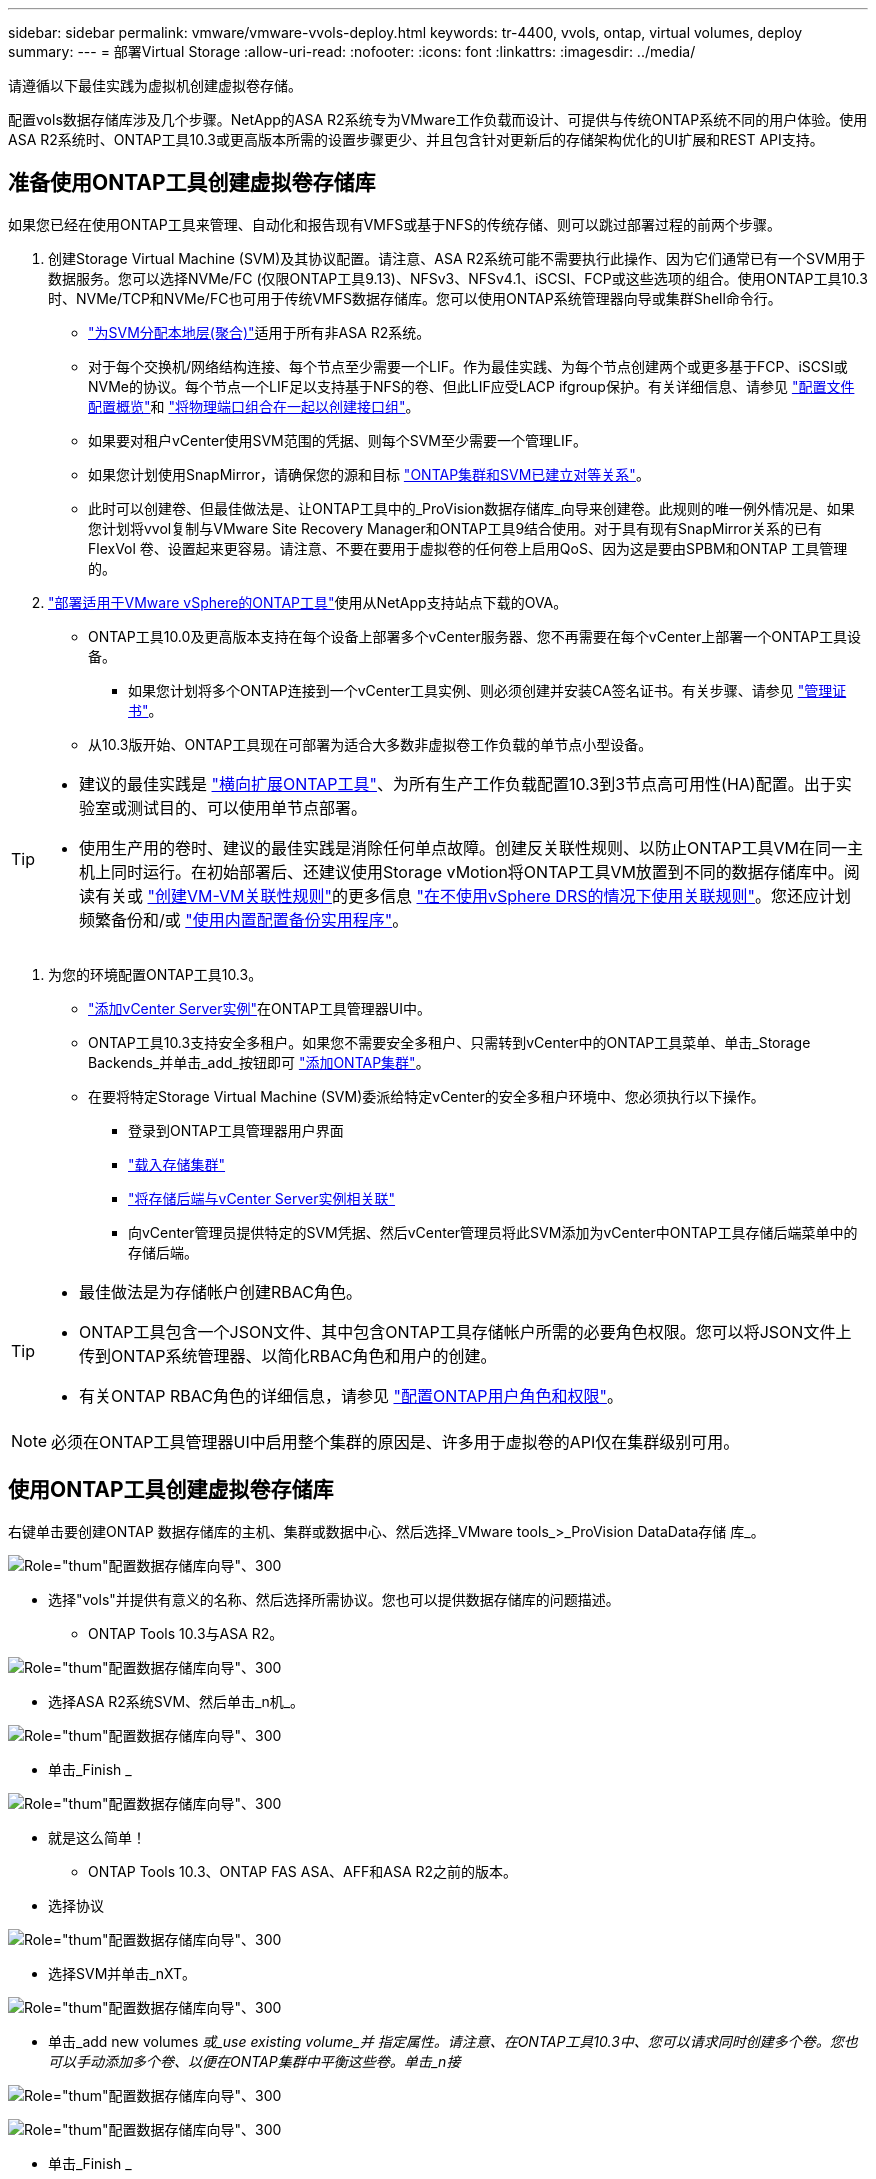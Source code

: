 ---
sidebar: sidebar 
permalink: vmware/vmware-vvols-deploy.html 
keywords: tr-4400, vvols, ontap, virtual volumes, deploy 
summary:  
---
= 部署Virtual Storage
:allow-uri-read: 
:nofooter: 
:icons: font
:linkattrs: 
:imagesdir: ../media/


[role="lead"]
请遵循以下最佳实践为虚拟机创建虚拟卷存储。

配置vols数据存储库涉及几个步骤。NetApp的ASA R2系统专为VMware工作负载而设计、可提供与传统ONTAP系统不同的用户体验。使用ASA R2系统时、ONTAP工具10.3或更高版本所需的设置步骤更少、并且包含针对更新后的存储架构优化的UI扩展和REST API支持。



== 准备使用ONTAP工具创建虚拟卷存储库

如果您已经在使用ONTAP工具来管理、自动化和报告现有VMFS或基于NFS的传统存储、则可以跳过部署过程的前两个步骤。

. 创建Storage Virtual Machine (SVM)及其协议配置。请注意、ASA R2系统可能不需要执行此操作、因为它们通常已有一个SVM用于数据服务。您可以选择NVMe/FC (仅限ONTAP工具9.13)、NFSv3、NFSv4.1、iSCSI、FCP或这些选项的组合。使用ONTAP工具10.3时、NVMe/TCP和NVMe/FC也可用于传统VMFS数据存储库。您可以使用ONTAP系统管理器向导或集群Shell命令行。
+
** https://docs.netapp.com/us-en/ontap/disks-aggregates/assign-aggregates-svms-task.html["为SVM分配本地层(聚合)"]适用于所有非ASA R2系统。
** 对于每个交换机/网络结构连接、每个节点至少需要一个LIF。作为最佳实践、为每个节点创建两个或更多基于FCP、iSCSI或NVMe的协议。每个节点一个LIF足以支持基于NFS的卷、但此LIF应受LACP ifgroup保护。有关详细信息、请参见 https://docs.netapp.com/us-en/ontap/networking/configure_lifs_cluster_administrators_only_overview.html["配置文件配置概览"]和 https://docs.netapp.com/us-en/ontap/networking/combine_physical_ports_to_create_interface_groups.html["将物理端口组合在一起以创建接口组"]。
** 如果要对租户vCenter使用SVM范围的凭据、则每个SVM至少需要一个管理LIF。
** 如果您计划使用SnapMirror，请确保您的源和目标 https://docs.netapp.com/us-en/ontap/peering/["ONTAP集群和SVM已建立对等关系"]。
** 此时可以创建卷、但最佳做法是、让ONTAP工具中的_ProVision数据存储库_向导来创建卷。此规则的唯一例外情况是、如果您计划将vvol复制与VMware Site Recovery Manager和ONTAP工具9结合使用。对于具有现有SnapMirror关系的已有FlexVol 卷、设置起来更容易。请注意、不要在要用于虚拟卷的任何卷上启用QoS、因为这是要由SPBM和ONTAP 工具管理的。


. https://docs.netapp.com/us-en/ontap-tools-vmware-vsphere-10/deploy/ontap-tools-deployment.html["部署适用于VMware vSphere的ONTAP工具"]使用从NetApp支持站点下载的OVA。
+
** ONTAP工具10.0及更高版本支持在每个设备上部署多个vCenter服务器、您不再需要在每个vCenter上部署一个ONTAP工具设备。
+
*** 如果您计划将多个ONTAP连接到一个vCenter工具实例、则必须创建并安装CA签名证书。有关步骤、请参见 https://docs.netapp.com/us-en/ontap-tools-vmware-vsphere-10/manage/certificate-manage.html["管理证书"]。


** 从10.3版开始、ONTAP工具现在可部署为适合大多数非虚拟卷工作负载的单节点小型设备。




[TIP]
====
* 建议的最佳实践是 https://docs.netapp.com/us-en/ontap-tools-vmware-vsphere-10/manage/edit-appliance-settings.html["横向扩展ONTAP工具"]、为所有生产工作负载配置10.3到3节点高可用性(HA)配置。出于实验室或测试目的、可以使用单节点部署。
* 使用生产用的卷时、建议的最佳实践是消除任何单点故障。创建反关联性规则、以防止ONTAP工具VM在同一主机上同时运行。在初始部署后、还建议使用Storage vMotion将ONTAP工具VM放置到不同的数据存储库中。阅读有关或 https://techdocs.broadcom.com/us/en/vmware-cis/vsphere/vsphere/8-0/vsphere-resource-management-8-0/using-drs-clusters-to-manage-resources/create-a-vm-vm-affinity-rule.html["创建VM-VM关联性规则"]的更多信息 https://techdocs.broadcom.com/us/en/vmware-cis/vsphere/vsphere/8-0/vsphere-resource-management-8-0/using-drs-clusters-to-manage-resources/using-affinity-rules-without-vsphere-drs.html["在不使用vSphere DRS的情况下使用关联规则"]。您还应计划频繁备份和/或 https://docs.netapp.com/us-en/ontap-tools-vmware-vsphere-10/manage/enable-backup.html#create-backup-and-download-the-backup-file["使用内置配置备份实用程序"]。


====
. 为您的环境配置ONTAP工具10.3。
+
** https://docs.netapp.com/us-en/ontap-tools-vmware-vsphere-10/configure/add-vcenter.html["添加vCenter Server实例"]在ONTAP工具管理器UI中。
** ONTAP工具10.3支持安全多租户。如果您不需要安全多租户、只需转到vCenter中的ONTAP工具菜单、单击_Storage Backends_并单击_add_按钮即可 https://docs.netapp.com/us-en/ontap-tools-vmware-vsphere-10/configure/add-storage-backend.html["添加ONTAP集群"]。
** 在要将特定Storage Virtual Machine (SVM)委派给特定vCenter的安全多租户环境中、您必须执行以下操作。
+
*** 登录到ONTAP工具管理器用户界面
*** https://docs.netapp.com/us-en/ontap-tools-vmware-vsphere-10/configure/add-storage-backend.html["载入存储集群"]
*** https://docs.netapp.com/us-en/ontap-tools-vmware-vsphere-10/configure/associate-storage-backend.html["将存储后端与vCenter Server实例相关联"]
*** 向vCenter管理员提供特定的SVM凭据、然后vCenter管理员将此SVM添加为vCenter中ONTAP工具存储后端菜单中的存储后端。






[TIP]
====
* 最佳做法是为存储帐户创建RBAC角色。
* ONTAP工具包含一个JSON文件、其中包含ONTAP工具存储帐户所需的必要角色权限。您可以将JSON文件上传到ONTAP系统管理器、以简化RBAC角色和用户的创建。
* 有关ONTAP RBAC角色的详细信息，请参见 https://docs.netapp.com/us-en/ontap-tools-vmware-vsphere-10/configure/configure-user-role-and-privileges.html#svm-aggregate-mapping-requirements["配置ONTAP用户角色和权限"]。


====

NOTE: 必须在ONTAP工具管理器UI中启用整个集群的原因是、许多用于虚拟卷的API仅在集群级别可用。



== 使用ONTAP工具创建虚拟卷存储库

右键单击要创建ONTAP 数据存储库的主机、集群或数据中心、然后选择_VMware tools_>_ProVision DataData存储 库_。

image:vvols-deploy-1.png["Role=\"thum\"配置数据存储库向导\"、300"]

* 选择"vols"并提供有意义的名称、然后选择所需协议。您也可以提供数据存储库的问题描述。
+
** ONTAP Tools 10.3与ASA R2。




image:vvols-deploy-2.png["Role=\"thum\"配置数据存储库向导\"、300"]

* 选择ASA R2系统SVM、然后单击_n机_。


image:vvols-deploy-3.png["Role=\"thum\"配置数据存储库向导\"、300"]

* 单击_Finish _


image:vvols-deploy-4.png["Role=\"thum\"配置数据存储库向导\"、300"]

* 就是这么简单！
+
** ONTAP Tools 10.3、ONTAP FAS ASA、AFF和ASA R2之前的版本。


* 选择协议


image:vvols-deploy-5.png["Role=\"thum\"配置数据存储库向导\"、300"]

* 选择SVM并单击_nXT。


image:vvols-deploy-5a.png["Role=\"thum\"配置数据存储库向导\"、300"]

* 单击_add new volumes _或_use existing volume_并 指定属性。请注意、在ONTAP工具10.3中、您可以请求同时创建多个卷。您也可以手动添加多个卷、以便在ONTAP集群中平衡这些卷。单击_n接_


image:vvols-deploy-6.png["Role=\"thum\"配置数据存储库向导\"、300"]

image:vvols-deploy-7.png["Role=\"thum\"配置数据存储库向导\"、300"]

* 单击_Finish _


image:vvols-deploy-8.png["Role=\"thum\"配置数据存储库向导\"、300"]

* 您可以在数据存储库的配置选项卡的ONTAP工具菜单中查看已分配的卷。


image:vvols-deploy-9.png["Role=\"thum\"配置数据存储库向导\"、300"]

* 现在、您可以从vCenter UI中的_policies and Profile _菜单创建虚拟机存储策略。




== 将VM从传统数据存储库迁移到Vvol

将VM从传统数据存储库迁移到Vvol数据存储库就像在传统数据存储库之间移动VM一样简单。只需选择虚拟机、然后从操作列表中选择迁移、并选择迁移类型_change storage only"。出现提示时、选择与您的Vvol数据存储库匹配的VM存储策略。对于SAN VMFS到Vvol的迁移、可以使用vSphere 6.0及更高版本卸载迁移副本操作、但不能从NAS VMDK卸载到Vvol。



== 使用策略管理VM

要通过基于策略的管理自动配置存储、您需要创建映射到所需存储功能的VM存储策略。


NOTE: 与先前版本一样、ONTAP工具10.0及更高版本不再使用存储功能配置文件。而是直接在VM存储策略本身中定义存储功能。



=== 正在创建VM存储策略

在vSphere中、VM存储策略用于管理可选功能、例如存储I/O控制或vSphere加密。它们还可与Vvol结合使用、以便为VM应用特定的存储功能。使用NetApp。集群模式Data。ONTAP。VP.VVO卷"存储类型。有关使用ONTAP工具VASA Provider的示例、请参见链接：vmware-vvols-ONTAP。html#Best Practices[使用基于NFS v3的VVOLs的网络配置示例]。"NetApp.Clustered.Data.ONTAP .VP.VASA10"存储的规则适用于非基于VVO尔 的数据存储库。

创建存储策略后、即可在配置新VM时使用该策略。

image:vmware-vvols-deploy-vmsp-01.png["Role=\"thum\"使用ONTAP工具创建VM存储策略VASA Provider 9.10\"、300"] image:vmware-vvols-deploy-vmsp-02.png["Role=\"thum\"使用ONTAP工具创建VM存储策略VASA Provider 9.10\"、300"] image:vmware-vvols-deploy-vmsp-03.png["Role=\"thum\"使用ONTAP工具创建VM存储策略VASA Provider 9.10\"、300"] image:vmware-vvols-deploy-vmsp-04.png["Role=\"thum\"使用ONTAP工具创建VM存储策略VASA Provider 9.10\"、300"] image:vmware-vvols-deploy-vmsp-05.png["Role=\"thum\"使用ONTAP工具创建VM存储策略VASA Provider 9.10\"、300"] image:vmware-vvols-deploy-vmsp-06.png["Role=\"thum\"使用ONTAP工具创建VM存储策略VASA Provider 9.10\"、300"] image:vmware-vvols-deploy-vmsp-07.png["Role=\"thum\"使用ONTAP工具创建VM存储策略VASA Provider 9.10\"、300"]



==== 使用ONTAP工具进行性能管理

ONTAP工具使用自己的平衡放置算法将新的VVOl放置在VVOl数据存储库中具有统一或经典ASA系统的最佳FlexVol volume中、或者具有ASA R2系统的存储可用性区域(Storage Availability Zone、SAZ)中。放置取决于后备存储与VM存储策略的匹配。这样可以确保数据存储库和后备存储满足指定的性能要求。

更改性能功能(如最小和最大IOPS)需要注意特定配置。

* 可以在VM策略中指定*最小和最大IOX*。
+
** 在策略中更改IOPS不会更改Vvol上的QoS、除非将VM策略重新应用于使用它的VM。或者、您也可以使用所需的IOPS创建一个新策略、并将其应用于目标VM。通常、建议只为不同的服务层定义单独的VM存储策略、然后只需更改VM上的VM存储策略即可。
** ASA、ASA R2、AFF和FAS个性化设置不同。最小值和最大值均可用于全闪存系统；但是、非AFF系统只能使用最大IOPS设置。


* ONTAP 工具使用当前支持的ONTAP 版本创建单个非共享QoS策略。因此、每个单独的VMDK都将收到自己分配的IOPS。




===== 正在重新应用虚拟机存储策略

image:vvols-image16.png["Role=\"thum\"\"Reapplying VM Storage Policy\"、300"]
